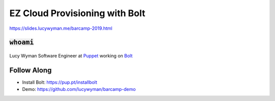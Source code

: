 EZ Cloud Provisioning with Bolt
===============================

https://slides.lucywyman.me/barcamp-2019.html

:code:`whoami`
--------------

.. figure:: static/TODO

Lucy Wyman
Software Engineer at `Puppet`_ working on `Bolt`_

.. _Puppet: http://puppet.com
.. _Bolt: https://puppet.com/docs/bolt/latest/bolt.html

Follow Along
------------

* Install Bolt: https://pup.pt/installbolt
* Demo: https://github.com/lucywyman/barcamp-demo

